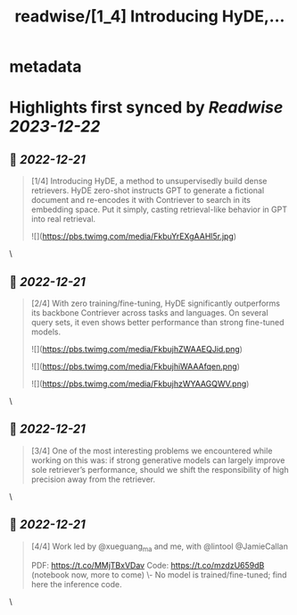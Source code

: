:PROPERTIES:
:title: readwise/[1_4] Introducing HyDE,...
:END:


* metadata
:PROPERTIES:
:author: [[luyu_gao on Twitter]]
:full-title: "[1/4] Introducing HyDE,..."
:category: [[tweets]]
:url: https://twitter.com/luyu_gao/status/1605232516817752065
:image-url: https://pbs.twimg.com/profile_images/1395780509150629895/k4RhJM6h.jpg
:END:

* Highlights first synced by [[Readwise]] [[2023-12-22]]
** 📌 [[2022-12-21]]
#+BEGIN_QUOTE
[1/4] Introducing HyDE, a method to unsupervisedly build dense retrievers. HyDE zero-shot instructs GPT to generate a fictional document and re-encodes it with Contriever to search in its embedding space. Put it simply, casting retrieval-like behavior in GPT into real retrieval. 

![](https://pbs.twimg.com/media/FkbuYrEXgAAHl5r.jpg) 
#+END_QUOTE\
** 📌 [[2022-12-21]]
#+BEGIN_QUOTE
[2/4] With zero training/fine-tuning, HyDE significantly outperforms its backbone Contriever across tasks and languages. On several query sets, it even shows better performance than strong fine-tuned models. 

![](https://pbs.twimg.com/media/FkbujhZWAAEQJid.png) 

![](https://pbs.twimg.com/media/FkbujhiWAAAfqen.png) 

![](https://pbs.twimg.com/media/FkbujhzWYAAGQWV.png) 
#+END_QUOTE\
** 📌 [[2022-12-21]]
#+BEGIN_QUOTE
[3/4] One of the most interesting problems we encountered while working on this was: if strong generative models can largely improve sole retriever’s performance, should we shift the responsibility of high precision away from the retriever. 
#+END_QUOTE\
** 📌 [[2022-12-21]]
#+BEGIN_QUOTE
[4/4] Work led by @xueguang_ma and me, with @lintool @JamieCallan
 
PDF: https://t.co/MMjTBxVDav
Code: https://t.co/mzdzU659dB (notebook now, more to come)
\- No model is trained/fine-tuned; find here the inference code. 
#+END_QUOTE\